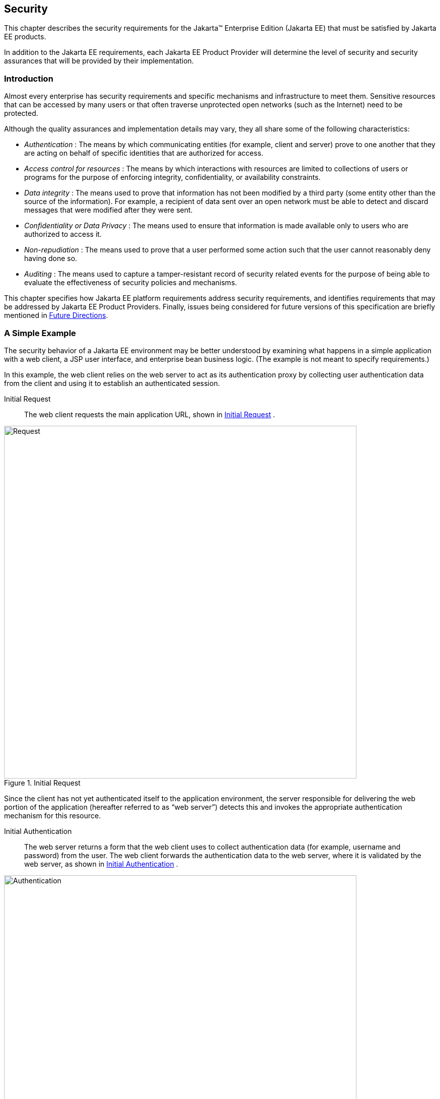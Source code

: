 [[a235]]
== Security
// Allow images to be viewed when editing this doc
:imagesdir: ../images

This chapter describes the security
requirements for the Jakarta™ Enterprise Edition (Jakarta EE) that
must be satisfied by Jakarta EE products.

In addition to the Jakarta EE requirements, each
Jakarta EE Product Provider will determine the level of security and
security assurances that will be provided by their implementation.

=== Introduction

Almost every enterprise has security
requirements and specific mechanisms and infrastructure to meet them.
Sensitive resources that can be accessed by many users or that often
traverse unprotected open networks (such as the Internet) need to be
protected.

Although the quality assurances and
implementation details may vary, they all share some of the following
characteristics:

*  _Authentication_ : The means by which
communicating entities (for example, client and server) prove to one
another that they are acting on behalf of specific identities that are
authorized for access.
*  _Access control for resources_ : The means
by which interactions with resources are limited to collections of users
or programs for the purpose of enforcing integrity, confidentiality, or
availability constraints.
*  _Data integrity_ : The means used to prove
that information has not been modified by a third party (some entity
other than the source of the information). For example, a recipient of
data sent over an open network must be able to detect and discard
messages that were modified after they were sent.
*  _Confidentiality or Data Privacy_ : The means
used to ensure that information is made available only to users who are
authorized to access it.
*  _Non-repudiation_ : The means used to prove
that a user performed some action such that the user cannot reasonably
deny having done so.
*  _Auditing_ : The means used to capture a
tamper-resistant record of security related events for the purpose of
being able to evaluate the effectiveness of security policies and
mechanisms.

This chapter specifies how Jakarta EE platform
requirements address security requirements, and identifies requirements
that may be addressed by Jakarta EE Product Providers. Finally, issues
being considered for future versions of this specification are briefly
mentioned in <<a457, Future Directions>>.

=== A Simple Example

The security behavior of a Jakarta EE environment
may be better understood by examining what happens in a simple
application with a web client, a JSP user interface, and enterprise bean
business logic. (The example is not meant to specify requirements.)

In this example, the web client relies on the
web server to act as its authentication proxy by collecting user
authentication data from the client and using it to establish an
authenticated session.

Initial Request::

The web client requests the main application
URL, shown in <<a253, Initial Request>> .

[[a253]]
.Initial Request
image::Platform_Spec-3.svg[Request,700]

Since the client has not yet authenticated
itself to the application environment, the server responsible for
delivering the web portion of the application (hereafter referred to as
“web server”) detects this and invokes the appropriate authentication
mechanism for this resource.

Initial Authentication::

The web server returns a form that the web
client uses to collect authentication data (for example, username and
password) from the user. The web client forwards the authentication data
to the web server, where it is validated by the web server, as shown in
<<a257, Initial Authentication>> .

[[a257]]
.Initial Authentication
image::Platform_Spec-4.svg[Authentication,700]

The validation mechanism may be local to the
server, or it may leverage the underlying security services. On the
basis of the validation, the web server sets a credential for the user.

URL Authorization::

The credential is used for future
determinations of whether the user is authorized to access restricted
resources it may request. The web server consults the security policy
(derived from the deployment descriptor) associated with the web
resource to determine the security roles that are permitted access to
the resource. The web container then tests the user’s credential against
each role to determine if it can map the user to the role.
<<a261, URL Authorization>>
shows this process.

[[a261]]
.URL Authorization
image::Platform_Spec-5.svg[]

The web server’s evaluation stops with an “is
authorized” outcome when the web server is able to map the user to a
role. A “not authorized” outcome is reached if the web server is unable
to map the user to any of the permitted roles.

Fulfilling the Original Request::

If the user is authorized, the web server
returns the result of the original URLrequest, as shown in
<<a265, Fulfilling the Original Request>> .

[[a265]]
.Fulfilling the Original Request
image::Step4.svg[]

In our example, the response URL of a JSP page
is returned, enabling the user to post form data that needs to be
handled by the business logic component of the application.

Invoking Enterprise Bean Business Methods::

The JSP page performs the remote method call to
the enterprise bean, using the user’s credential to establish a secure
association between the JSP page and the enterprise bean (as shown in
<<a269, Invoking an Enterprise Bean Business Method>> ). 
The association is implemented as two related
security contexts, one in the web server and one in the Jakarta Enterprise Beans container.

[[a269]]
.Invoking an Enterprise Bean Business Method
image::Platform_Spec-7.svg[]

The Jakarta Enterprise Beans container is responsible for enforcing
access control on the enterprise bean method. It consults the security
policy (derived from the deployment descriptor) associated with the
enterprise bean to determine the security roles that are permitted
access to the method. For each role, the Jakarta Enterprise Beans container uses the security
context associated with the call to determine if it can map the caller
to the role.

The container’s evaluation stops with an “is
authorized” outcome when the container is able to map the caller’s
credential to a role. A “not authorized” outcome is reached if the
container is unable to map the caller to any of the permitted roles. A
“not authorized” result causes an exception to be thrown by the
container, and propagated back to the calling JSP page.

If the call “is authorized”, the container
dispatches control to the enterprise bean method. The result of the
bean’s execution of the call is returned to the JSP, and ultimately to
the user by the web server and the web client.

=== Security Architecture

This section describes the Jakarta EE security
architecture on which the security requirements defined by this
specification are based.

==== Goals

The following are goals for the Jakarta EE
security architecture:

. Portability: The Jakarta EE security architecture
must support the Write Once, Run Anywhere™ application property.
. Transparency: Application Component Providers
should not have to know anything about security to write an application.
. Isolation: The Jakarta EE platform should be able
to perform authentication and access control according to instructions
established by the Deployer using deployment attributes, and managed by
the System Administrator.

Note that divorcing the application from
responsibility for security ensures greater portability of Jakarta EE
applications.

. Extensibility: The use of platform services by
security-aware applications must not compromise application portability.

This specification provides APIs in the
component programming model for interacting with container/server
security information. Applications that restrict their interactions to
the provided APIs will retain portability.

. Flexibility: The security mechanisms and
declarations used by applications under this specification should not
impose a particular security policy, but facilitate the implementation
of security policies specific to the particular Jakarta EE installation or
application.
. Abstraction: An application component’s
security requirements will be logically specified using Java language
annotations or deployment descriptors. Java language annotations or
deployment descriptors will specify how security roles and access
requirements are to be mapped into environment-specific security roles,
users, and policies. A Deployer may choose to modify the security
properties in ways consistent with the deployment environment. The
annotations or deployment descriptor should document which security
properties can be modified and which cannot.
. Independence: Required security behaviors and
deployment contracts should be implementable using a variety of popular
security technologies.
. Compatibility testing: The Jakarta EE security
requirements architecture must be expressed in a manner that allows for
an unambiguous determination of whether or not an implementation is
compatible.
. Secure interoperability: Application
components executing in a Jakarta EE product must be able to invoke
services provided in a Jakarta EE product from a different vendor, whether
with the same or a different security policy. The services may be
provided by web components or enterprise beans.

==== Non Goals

The following are not goals for the Jakarta EE
security architecture:

. This specification does not dictate a specific
security policy. Security policies for applications and for enterprise
information systems vary for many reasons unconnected with this
specification. Product Providers can provide the technology needed to
implement and administer desired security policies while adhering to the
requirements of this specification.
. This specification does not mandate a specific
security technology, such as Kerberos, PK, NIS+, or NTLM.
. This specification does not require that the
Jakarta EE security behaviors be universally implementable using any or all
security technologies.
. This specification does not provide any
warranty or assurance of the effective security of a Jakarta EE product.

==== Terminology

This section introduces the terminology that is
used to describe the security requirements of the Jakarta EE platform.

Principal::

A principal is an entity that can be
authenticated by an authentication protocol in a security service that
is deployed in an enterprise. A principal is identified using a
principal name and authenticated using authentication data. The content
and format of the principal name and the authentication data can vary
depending upon the authentication protocol.

Security Policy Domain::

A security policy domain, also referred to as a
security domain, is a scope over which a common security policy is
defined and enforced by the security administrator of the security
service.

A security policy domain is also sometimes
referred to as a realm. This specification uses the security policy
domain, or security domain, terminology.

Security Technology Domain::

A security technology domain is the scope over
which the same security mechanism (for example Kerberos) is used to
enforce a security policy.

A single security technology domain may include
multiple security policy domains, for example.

Security Attributes::

A set of security attributes is associated with
every principal. The security attributes have many uses (for example,
access to protected resources and auditing of users). Security
attributes can be associated with a principal by an authentication
protocol and/or by the Jakarta EE Product Provider.

The Jakarta EE platform does not specify what
security attributes are associated with a principal.

Credential::

A credential contains or references information
(security attributes) used to authenticate a principal for Jakarta EE
product services. A principal acquires a credential upon authentication,
or from another principal that allows its credential to be used
(delegation).

This specification does not specify the
contents or the format of a credential. The contents and format of a
credential can vary widely.

==== Container Based Security

Security for components is provided by their
containers in order to achieve the goals for security specified above in
a Jakarta EE environment. A container provides two kinds of security
(discussed in the following sections):

* Declarative security
* Programmatic security

===== Declarative Security

Declarative security refers to the means of
expressing an application’s security structure, including security
roles, access control, and authentication requirements in
non-programmatic form. Java language annotations and the deployment
descriptor are the primary vehicles for declarative security in the Jakarta
EE platform.

Java language annotations and the deployment
descriptor are a contract between an Application Component Provider and
a Deployer or Application Assembler. They can be used by an application
programmer to represent an application’s security related environmental
requirements. A deployment descriptor can be associated with groups of
components.

A Deployer maps the declarative representation
of the application’s security policy to a security structure specific to
the particular environment. A Deployer uses a deployment tool to process
the annotations and deployment descriptor.

At runtime, the container uses the security
policy security structure derived from the declarative security
information expressed in annotations and the deployment descriptor and
configured by the Deployer to enforce authorization (see
<<a331, Authorization Model>>).

===== Programmatic Security

Programmatic security refers to security
decisions made by security aware applications. Programmatic security is
useful when declarative security alone is not sufficient to express the
security model of the application. The API for programmatic security
consists of methods of the Jakarta Security _SecurityContext_
interface, and methods of the Jakarta Enterprise Beans _EJBContext_ interface and the servlet
_HttpServletRequest_ interface. The methods of the Jakarta  Security
_SecurityContext_ interface are intended to supersede the corresponding
methods of the _EJBContext_ and _HttpServletRequest_ interfaces.

These methods allow components to make business
logic decisions based on the security role of the caller or remote user.
For example they allow the component to determine the principal name of
the caller or remote user to use as a database key. (Note that the form
and content of principal names will vary widely between products and
enterprises, and portable components will not depend on the actual
contents of a principal name. Due to principal name mapping, the same
logical principal may have different names in different containers,
although usually it will be possible to configure a single product to
use consistent principal names. In particular, if a principal name is
used as a key into a database table, and that database table is accessed
from multiple components, containers, or products, the same logical
principal may map to different entries in the database.)

==== Distributed Security

Some Product Providers may produce Jakarta EE
products in which the containers for various component types are
distributed. In a distributed environment, communication between Jakarta EE
components can be subject to security attacks (for example, data
modification and replay attacks).

Such threats can be countered by using a secure
association to secure communications. A secure association is shared
security state information that establishes the basis of a secure
communication between components. Establishing a secure association
could involve several steps, such as:

. Authenticating the target principal to the
client and/or authenticating the client to the target principal.
. Negotiating a quality of protection, such as
confidentiality or integrity.
. Setting up a security context for the
association between the components.

Since a container provides security in Jakarta EE,
secure associations for a component are typically established by a
container. Secure associations for web access are specified here. Secure
associations for access to enterprise beans are described in the Jakarta Enterprise Beans
specification.

Product Providers may allow for control over
the quality of protection or other aspects of secure association at
deployment time. Applications can specify their requirements for access
to web resources using annotations or elements in their deployment
descriptor.

This specification does not define mechanisms
that an Application Component Provider can use to communicate
requirements for secure associations with an enterprise bean.

[[a331]]
==== Authorization Model

The Jakarta EE authorization model is based on the
concept of security roles. A security role is a logical grouping of
users that is defined by an Application Component Provider or Assembler.
A Deployer maps roles to security identities (for example principals,
and groups) in the operational environment. Security roles are used with
both declarative security and programmatic security.

Declarative authorization can be used to
control access to an enterprise bean method and is specified in
annotations or in the enterprise bean deployment descriptor. The
_RolesAllows_ , _PermitAll_ , and _DenyAll_ annotations are used to
specify method permissions. An enterprise bean method can also be
associated with a _method-permission_ element in the deployment
descriptor. The _method-permission_ element contains a list of methods
that can be accessed by a given security role. If the calling principal
is in one of the security roles allowed access to a method, the
principal is allowed to execute the method. Conversely, if the calling
principal is in none of the roles, the caller is not allowed to execute
the method. Access to web resources can be protected in a similar
manner.

Security roles are used in the
_SecurityContext_ method _isCallerInRole_ , the _EJBContext_ method
_isCallerInRole_ , and the _HttpServletRequest_ method _isUserInRole_ .
Each method returns _true_ if the calling principal is in the specified
security role.

===== Role Mapping

Enforcement of security constraints on web
resources or enterprise beans, whether programmatic or declarative,
depends upon determination of whether the principal associated with an
incoming request is in a given security role. A container makes this
determination based on the security attributes of the calling principal.
For example,

. A Deployer may have mapped a security role to
a user group in the operational environment or may depend on the default
mapping of security roles to user groups as defined by the Jakarta
Security specification. In this case, the user group of the calling
principal is retrieved from its security attributes. The principal is in
the security role if the principal’s user group matches a user group to
which the security role has been mapped.
. A Deployer may have mapped a security role to
a principal name in a security policy domain. In this case, the
principal name of the calling principal is retrieved from its security
attributes. If this principal name is the same as a principal name to
which the security role was mapped, the calling principal is in the
security role.

The source of security attributes may vary
across implementations of the Jakarta EE platform. Security attributes may
be transmitted in the calling principal’s credential or in the security
context. In other cases, security attributes may be retrieved from an
identity store, or from a trusted third party, such as a directory
service or a security service.

==== HTTP Login Gateways

Secure interoperability between enterprise
beans in different security policy domains is addressed in the Jakarta Enterprise Beans
specification. In addition, a component may choose to log in to a
foreign server via HTTP. An application component can be configured to
use SSL mutual authentication for security when accessing a remote
resource using HTTP. Applications using HTTP in this way may choose to
use XML or some other structured format, rather than HTML.

We call the use of HTTP with SSL mutual
authentication to access a remote service an HTTP Login Gateway.
Requirements in this area are specified in
<<a347, Authentication by Web Clients>>.

==== User Authentication

User authentication is the process by which a
user proves his or her identity to the system. This authenticated
identity is then used to perform authorization decisions for accessing
Jakarta EE application components. An end user can authenticate using
either of the two supported client types:

* Web client
* Application client

[[a347]]
===== Authentication by Web Clients

It is required that a web client be able to
authenticate a user to a web server using any of the following
mechanisms. The Deployer or System Administrator determines which method
to apply to an application or to a group of applications.

* HTTP Basic Authentication

HTTP Basic Authentication is the authentication
mechanism supported by the HTTP protocol. This mechanism is based on a
username and password. A web server requests a web client to
authenticate the user. As part of the request, the web server passes the
realm in which the user is to be authenticated. The web client obtains
the username and the password from the user and transmits them to the
web server. The web server then authenticates the user in the specified
realm (referred to as HTTP Realm in this document).

HTTP Basic Authentication is not secure.
Passwords are sent in simple base64 encoding. The target server is not
authenticated. Additional protection can be applied to overcome these
weaknesses. The password may be protected by applying security at the
transport layer (for example HTTPS) or at the network layer (for
example, IPSEC or VPN).

Despite its limitations, the HTTP Basic
Authentication mechanism is included in this specification because it is
widely used in form based applications.

* HTTPS Client Authentication

End user authentication using HTTPS (HTTP over
SSL) is a strong authentication mechanism. This mechanism requires the
user to possess a Public Key Certificate (PKC). Currently, a PKC is
rarely used by end users on the Internet. However, it is useful for
e-commerce applications and also for a single-signon from within the
browser. For these reasons, HTTPS client authentication is a required
feature of the Jakarta EE platform.

* Form Based Authentication

The look and feel of a login screen cannot be
varied using the web browser’s built-in authentication mechanisms. This
specification introduces the ability to package standard HTML or
servlet/JSP/JSF based forms for logging in, allowing customization of
the user interface. The form based authentication mechanism introduced
by this specification is described in the Servlet specification.

HTTP Digest Authentication is not widely
supported by web browsers and hence is not required.

A web client can employ a web server as its
authentication proxy. In this case, a client’s credential is established
in the server, where it may be used by the server for various purposes:
to perform authorization decisions, to act as the client in calls to
enterprise beans, or to negotiate secure associations with resources.
Current web browsers commonly rely on proxy authentication.

===== Web Single Signon

HTTP is a stateless protocol. However, many web
applications need support for sessions that can maintain state across
multiple requests from a client. Therefore, it is desirable to:

. Make login mechanisms and policies a property
of the environment the web application is deployed in.
. Be able to use the same login session to
represent a user to all the applications that he or she accesses.
. Require re-authentication of users only when
a security policy domain boundary has been crossed.

Credentials that are acquired through a web
login process are associated with a session. The container uses the
credentials to establish a security context for the session. The
container uses the security context to determine authorization for
access to web resources and for the establishment of secure associations
with other components (including enterprise beans).

===== Login Session

In the Jakarta EE platform, login session
support is provided by a web container. When a user successfully
authenticates with a web server, the container establishes a login
session context for the user. The login session contains the credentials
associated with the user.footnote:[While the client is
stateless with respect to authentication, the client requires that the
server act as its proxy and maintain its login context. A reference to
the login session state is made available to the client through cookies
or URL re-writing. If SSL mutual authentication is used as the
authentication protocol, the client can manage its own authentication
context, and need not depend on references to the login session state.]

===== Authentication by Application Clients

Application clients (described in detail in
<<a3294, Application Clients>>)
are client programs that may interact with enterprise beans directly
(that is, without the help of a web browser and without traversing a web
server). Application clients may also access web resources.

Application clients, like the other Jakarta EE
application component types, execute in a managed environment that is
provided by an appropriate container. Application clients are expected
to have access to a graphical display and input device, and are expected
to communicate with a human user.

Application clients are used to authenticate
end users to the Jakarta EE platform, when the users access protected web
resources or enterprise beans.

==== Lazy Authentication

There is a cost associated with authentication.
For example, an authentication process may require exchanging multiple
messages across the network. Therefore, it is desirable to use lazy
authentication, that is, to perform authentication only when it is
needed. With lazy authentication, a user is not required to authenticate
until there is a request to access a protected resource.

Lazy authentication can be used with first-tier
application clients when they request access to
protected resources that require authentication. At that point the user
can be asked to provide appropriate authentication data. If a user is
successfully authenticated, the user is allowed to access the resource.

=== User Authentication Requirements

The Jakarta EE Product Provider must meet the
following requirements concerning user authentication.

==== Login Sessions

All Jakarta EE web servers must maintain a login
session for each web user. It must be possible for a login session to
span more than one application, allowing a user to log in once and
access multiple applications. The required login session support is
described in the Servlet specification. This requirement of a session
for each web user supports single signon.

Applications can remain independent of the
details of implementing the security and maintenance of login
information. The Jakarta EE Product Provider has the flexibility to choose
authentication mechanisms independent of the applications secured by
these mechanisms.

Lazy authentication must be supported by web
servers for protected web resources. When authentication is required,
one of the three required login mechanisms listed in the next section
may be used.

==== Required Login Mechanisms

All Jakarta EE products are required to support
three login mechanisms: HTTP basic authentication, SSL mutual
authentication, and form-based login. An application is not required to
use any of these mechanisms, but they are required to be available for
any application’s use.

===== HTTP Basic Authentication

All Jakarta EE products are required to support
HTTP basic authentication (RFC2068). Platform Providers are also
required to support basic authentication over SSL.

[[a384]]
===== SSL Mutual Authentication

TLS 1.2 and the means to perform mutual (client
and server) certificate-based authentication are required by this
specification.

All Jakarta EE products must also support TLS 1.1
and TLS 1.0, to ensure interoperable secure communications with clients;
however, TLS 1.0 should be disabled if not needed for a given
deployment, and TLS 1.1 may be disabled if not needed.

Similarly, all Jakarta EE products must support
the following cipher suites, to ensure interoperable secure
communications with clients:

*  _TLS_RSA_WITH_AES_128_CBC_SHA_
*  _TLS_DHE_RSA_WITH_AES_128_CBC_SHA_
*  _TLS_ECDH_RSA_WITH_AES_128_CBC_SHA_
*  _TLS_ECDH_ECDSA_WITH_AES_128_CBC_SHA_
*  _TLS_ECDHE_RSA_WITH_AES_128_CBC_SHA_
*  _TLS_ECDHE_ECDSA_WITH_AES_128_CBC_SHA_

However, it is recommended to use the strongest
possible cipher suite that can be negotiated between client and server,
and the above cipher suites may be disabled in favor of stronger cipher
suites, if not needed for a given deployment.

Note that previous versions of this
specification required support for SSL 3.0, and for the following cipher
suites:

*  _TLS_RSA_WITH_RC4_128_MD5_
*  _SSL_RSA_WITH_RC4_128_MD5_
*  _TLS_DHE_DSS_WITH_3DES_EDE_CBC_SHA_
*  _SSL_DHE_DSS_WITH_3DES_EDE_CBC_SHA_
*  _TLS_RSA_EXPORT_WITH_RC4_40_MD5_
*  _SSL_RSA_EXPORT_WITH_RC4_40_MD5_
*  _TLS_DHE_DSS_EXPORT_WITH_DES40_CBC_SHA_
*  _SSL_DHE_DSS_EXPORT_WITH_DES40_CBC_SHA_

SSL 3.0 was officially deprecated by RFC 7568
in 2015, and is unsupported or disabled by default in many TLS
implementations. None of the above cipher suites is currently considered
secure, and may be unsupported or disabled by default. In extreme cases,
it may be necessary to use SSL 3.0, or to negotiate one of the above
cipher suites, in order to interoperate with an older client or a
previous version of Jakarta EE. However, it is recommended to use TLS 1.0
or higher, and to negotiate a stronger cipher suite, whenever possible.
SSL 3.0, and the above listed cipher suites, should be disabled if not
needed for interoperability in a given deployment.

===== Form Based Login

The web application deployment descriptor
contains an element that causes a Jakarta EE product to associate an HTML
form resource (perhaps dynamically generated) with the web application.
If the Deployer chooses this form of authentication (over HTTP basic, or
SSL certificate based authentication), this form must be used as the
user interface for login to the application.

The form based login mechanism and web
application deployment descriptors are described in the Servlet
specification.

[[a408]]
==== Unauthenticated Users

Web containers are required to support access
to web resources by clients that have not authenticated themselves to
the container. This is the common mode of access to web resources on the
Internet.

A web container reports that no user has been
authenticated by returning _null_ from the _SecurityContext_ method
_getCallerPrincipal_ or the _HttpServletRequest_ method
_getUserPrincipal_ . This is different than the result of the
_EJBContext_ method _getCallerPrincipal_ . The Jakarta Enterprise Beans specification
requires that the _EJBContext_ method _getCallerPrincipal_ always return
a valid _Principal_ object. This method can never return _null_ . The
_SecurityContext_ method _getCallerPrincipal_ can also be called in the
Jakarta Enterprise Beans container, and still returns _null_ for anonymous users.

In Jakarta EE products that contain both a web
container and an Jakarta Enterprise Beans container, components running in a web container
must be able to call enterprise beans even when no user has been
authenticated in the web container. When a call is made in such a case
from a component in a web container to an enterprise bean, a Jakarta EE
product must provide a principal for use in the call.

A Jakarta EE product may provide a principal for
use by unauthenticated callers using many approaches, including, but not
limited to:

* Always use a single distinguished principal.
* Use a different distinguished principal per
server, or per session, or per application.
* Allow the deployer or system administrator to
choose which principal to use through the Run As capability of the web
and enterprise bean containers.

This specification does not specify how a Jakarta
EE product should choose a principal to represent unauthenticated users,
although future versions of this specification may add requirements in
this area. Note that the Jakarta Enterprise Beans specification does include requirements in
this area when using the Jakarta Enterprise Beans interoperability protocol. Applications are
encouraged to use the Run As capability in cases where the web component
may be unauthenticated and needs to call Jakarta Enterprise Beans components.

==== Application Client User Authentication

The application client container must provide
authentication of application users to satisfy the authentication and
authorization constraints enforced by the enterprise bean containers and
web containers. The techniques used may vary with the implementation of
the application client container, and are beyond the control of the
application. The application client container may integrate with a Jakarta
EE product’s authentication system, to provide a single signon
capability, or the container may authenticate the user when the
application is started. The container may delay authentication until
there is a request to access a protected resource or enterprise bean.

The container will provide an appropriate user
interface for interactions with the user to gather authentication data.
In addition, an application client may provide a class that implements
the _javax.security.auth.callback.CallbackHandler_ interface and specify
the class name in its deployment descriptor (see
<<a3399, Jakarta EE Application Client XML Schema>> for details).
The Deployer may override the callback
handler specified by the application and require use of the container’s
default authentication user interface instead.

If use of a callback handler has been
configured by the Deployer, the application client container must
instantiate an object of this class and use it for all authentication
interactions with the user. The application’s callback handler must
support all the _Callback_ objects specified in the
_javax.security.auth.callback_ package.

==== Resource Authentication Requirements

Resources within an enterprise are often
deployed in security policy domains different from the security policy
domain of the application component. The wide variance of authentication
mechanisms used to authenticate the caller to resources leads to the
requirement that a Jakarta EE product provide the means to authenticate in
the security policy domain of the resource.

A Product Provider must support both of the
following:

. Configured Identity. A Jakarta EE container must
be able to authenticate for access to the resource using a principal and
authentication data specified by a Deployer at deployment time.The
authentication must not depend in any way on data provided by the
application components. Providing for the confidential storage of the
authentication information is the responsibility of the Product
Provider.
. Programmatic Authentication. The Jakarta EE
product must provide for specification of the principal and
authentication data for a resource by the application component at
runtime using appropriate APIs. The application may obtain the principal
and authentication data through a variety of mechanisms, including
receiving them as parameters, obtaining them from the component’s
environment, and so forth.

In addition, the following techniques are
recommended but not required by this specification:



. Principal Mapping. A resource can have a
principal and attributes that are determined by a mapping from the
identity and security attributes of the requesting principal. In this
case, a resource principal is not based on inheritance of the identity
or security attributes from a requesting principal, but gets its
identity and security attributes based on the mapping.
. Caller Impersonation. A resource principal
acts on behalf of a requesting principal. Acting on behalf of a caller
principal requires delegation of the caller’s identity and credentials
to the underlying resource manager. In some scenarios, a requesting
principal can be a delegate of an initiating principal and the resource
principal is transitively impersonating an initiating principal.

The support for principal delegation is
typically specific to a security mechanism. For example, Kerberos
supports a mechanism for the delegation of authentication. (Refer to the
Kerberos v5 specification for more details.)

. Credentials Mapping. This technique may be
used when an application server and an EIS support different
authentication domains. For example:
. The initiating principal may have been
authenticated and have public key certificate-based credentials.
. The security environment for the resource
manager may be configured with the Kerberos authentication service.

The application server is configured to map the
public key certificate-based credentials associated with the initiating
principal to the Kerberos credentials.

Additional information on resource
authentication requirements can be found in the Connector specification.

=== Authorization Requirements

To support the authorization models described
in this chapter, the following requirements are imposed on Jakarta EE
products.

==== Code Authorization

A Jakarta EE product may restrict the use of
certain Java SE classes and methods to secure and ensure proper
operation of the system. The minimum set of permissions that a Jakarta EE
product is required to grant to a Jakarta EE application is defined in
<<a2339, Java Platform, Standard Edition (Java SE) Requirements>>. 
All Jakarta EE products must be capable
of deploying application components with exactly these permissions.

A Jakarta EE Product Provider may choose to enable
selective access to resources using the Java protection model. The
mechanism used is Jakarta EE product dependent.

The _permissions.xml_ descriptor (see
<<a2496, Declaring Permissions Required by Application Components>>) makes it possible to express
permissions that a component needs for access.

==== Caller Authorization

A Jakarta EE product must enforce the access
control rules specified at deployment time (see
<<a451, Deployment Requirements>>) and more fully described in the Jakarta Enterprise Beans and
Servlet specifications.

==== Propagated Caller Identities.

In a Jakarta EE product that contains an Jakarta Enterprise Beans
container, it must be possible to configure the Jakarta EE product so that
a propagated caller identity is used in all authorization decisions.
With this configuration, for all calls to all enterprise beans from a
single application within a single Jakarta EE product, the principal name
returned by the _EJBContext_ method _getCallerPrincipal_ or the
_SecurityContext_ method _getCallerPrincipal_ must be the same as that
returned by the first enterprise bean in the call chain. If the first
enterprise bean in the call chain is called by a servlet or JSP page,
the principal name must be the same as that returned by the
_HttpServletRequest_ method _getUserPrincipal_ or the _SecurityContext_
method _getCallerPrincipal_ in the calling servlet or JSP page.
(However, if the _HttpServletRequest_ or _SecurityContext_ method
_getCallerPrincipal_ returns _null_ , the principal used in calls to
enterprise beans is not specified by this specification, although it
must still be possible to configure enterprise beans to be callable by
such components.)

Note that this does not require delegation of
credentials, only identification of the caller. A single principal must
be the principal used in authorization decisions for access to all
enterprise beans in the call chain. The requirements in this section
apply only when a Jakarta EE product has been configured to propagate
caller identity.

==== Run As Identities

Jakarta EE products must also support the Run As
capability that allows the Application Component Provider and the
Deployer to specify an identity under which an enterprise bean or web
component must run. In this case it is the Run As identity that is
propagated to subsequent Jakarta Enterprise Beans components, rather than the original caller
identity.

Note that this specification doesn’t specify
any relationship between the Run As identity and any underlying
operating system identity that may be used to access system resources
such as files. However, the Jakarta Authorization
specification does specify the relationship between the Run As identity
and the access control context.

[[a451]]
=== Deployment Requirements

All Jakarta EE products must implement the access
control semantics described in all included component specifications,
such as the Jakarta Enterprise Beans, Jakarta Server Pages, and
Jakarta Servlet specifications; provide a means of
mapping the security roles specified in metadata annotations or the
deployment descriptor to the actual roles exposed by a Jakarta EE product;
and support the default mapping from user groups to roles defined by the
Jakarta Security specification.

While most Jakarta EE products will allow the
Deployer to customize the role mappings and change the assignment of
roles to methods, all Jakarta EE products must support the ability to
deploy applications and components using exactly the mappings and
assignments specified in their metadata annotations or deployment
descriptors.

As described in the Jakarta Enterprise Beans specification and the
Servlet specification, a Jakarta EE product must provide a deployment tool
or tools capable of assigning the security roles in metadata annotations
or deployment descriptors to the entities that are used to determine
role membership at authorization time.

Application developers will need to specify (in
the application’s metadata annotations or deployment descriptors) the
security requirements of an application in which some components may be
accessed by unauthenticated users as well as authenticated users (as
described above in <<a408, Unauthenticated Users>>). Applications express their security
requirements in terms of security roles, which the Deployer maps to
users (principals) in the operational environment at deployment time. An
application might define a role representing all authenticated and
unauthenticated users and configure some enterprise bean methods to be
accessible by this role.

To support such usage, this specification
requires that it be possible to map an application defined security role
to the universal set of application principals independent of
authentication.

[[a457]]
=== Future Directions

==== Auditing

This specification does not specify
requirements for the auditing of security relevant events, nor APIs for
application components to generate audit records. A future version of
this specification may include such a specification for products that
choose to provide auditing.

==== Instance-based Access Control

Some applications need to control access to
their data based on the content of the data, rather than simply the type
of the data. We refer to this as “instance-based” rather than
“class-based” access control. We hope to address this in a future
release.

==== User Registration

Web-based internet applications often need to
manage a set of customers dynamically, allowing users to register
themselves as new customers. This scenario was widely discussed in the
Servlet expert group (JSR-53) but we were unable to achieve consensus on
the appropriate solution. We had to abandon this work for J2EE 1.3, and
were not able to address it for J2EE 1.4, but hope to pursue it further
in a future release.

// generates a line between text and footnotes for pdf and html generation.
'''
